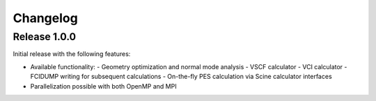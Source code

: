 Changelog
=========

Release 1.0.0
-------------

Initial release with the following features:

- Available functionality:
  - Geometry optimization and normal mode analysis
  - VSCF calculator
  - VCI calculator
  - FCIDUMP writing for subsequent calculations
  - On-the-fly PES calculation via Scine calculator interfaces
- Parallelization possible with both OpenMP and MPI
